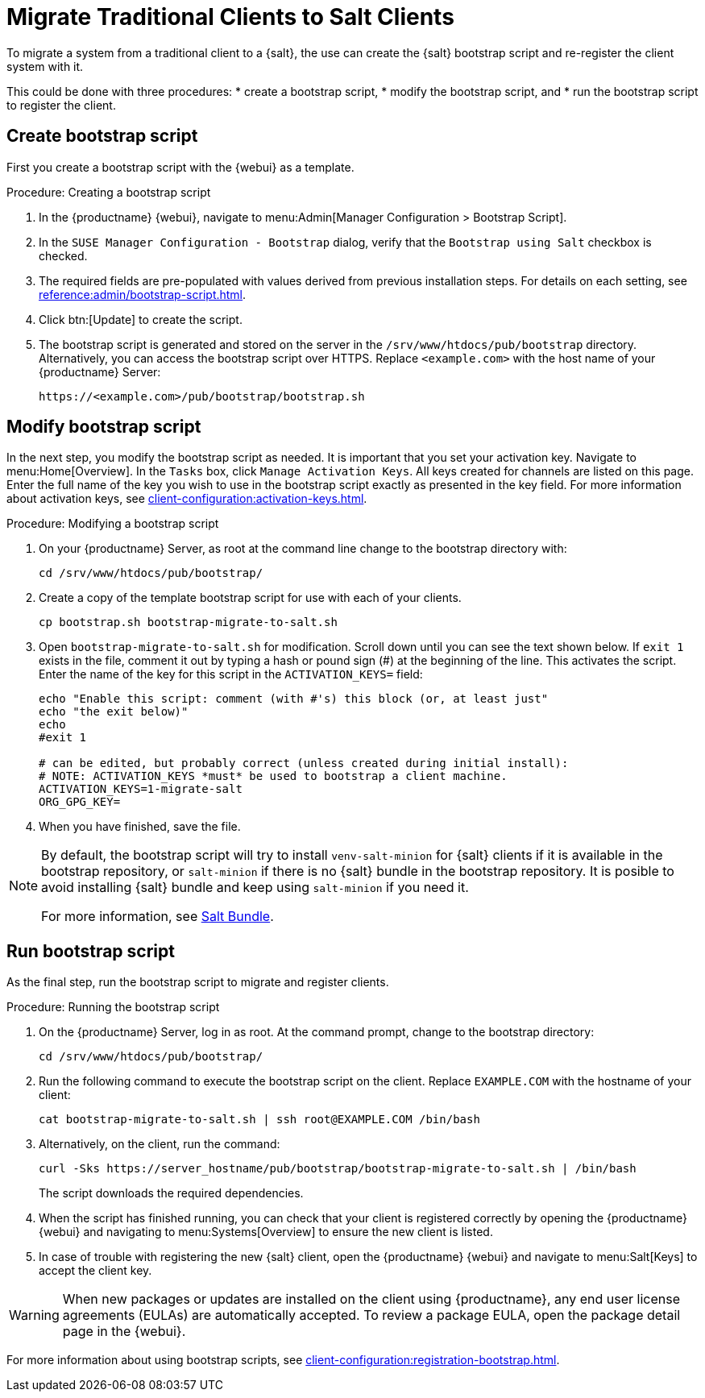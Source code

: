 [[contact-methods-migrate-trad]]
= Migrate Traditional Clients to Salt Clients

To migrate a system from a traditional client to a {salt}, the use can create the {salt} bootstrap script and re-register the client system with it.

This could be done with three procedures: 
* create a bootstrap script, 
* modify the bootstrap script, and 
* run the bootstrap script to register the client.



== Create bootstrap script

First you create a bootstrap script with the {webui} as a template.

.Procedure: Creating a bootstrap script
. In the {productname} {webui}, navigate to menu:Admin[Manager Configuration > Bootstrap Script].
. In the [guimenu]``SUSE Manager Configuration - Bootstrap`` dialog, verify that the [guimenu]``Bootstrap using Salt`` checkbox is checked.
. The required fields are pre-populated with values derived from previous installation steps.
  For details on each setting, see xref:reference:admin/bootstrap-script.adoc[].
. Click btn:[Update] to create the script.
. The bootstrap script is generated and stored on the server in the [path]``/srv/www/htdocs/pub/bootstrap`` directory.
  Alternatively, you can access the bootstrap script over HTTPS.
  Replace [literal]``<example.com>`` with the host name of your {productname} Server:
+
----
https://<example.com>/pub/bootstrap/bootstrap.sh
----



== Modify bootstrap script

In the next step, you modify the bootstrap script as needed.
It is important that you set your activation key.
Navigate to menu:Home[Overview].
In the [guimenu]``Tasks`` box, click [guimenu]``Manage Activation Keys``.
All keys created for channels are listed on this page.
Enter the full name of the key you wish to use in the bootstrap script exactly as presented in the key field.
For more information about activation keys, see xref:client-configuration:activation-keys.adoc[].

.Procedure: Modifying a bootstrap script
. On your {productname} Server, as root at the command line change to the bootstrap directory with:
+
----
cd /srv/www/htdocs/pub/bootstrap/
----
. Create a copy of the template bootstrap script for use with each of your clients.
+
----
cp bootstrap.sh bootstrap-migrate-to-salt.sh
----
. Open [path]``bootstrap-migrate-to-salt.sh`` for modification.
  Scroll down until you can see the text shown below.
  If ``exit 1`` exists in the file, comment it out by typing a hash or pound sign (&#35;) at the beginning of the line.
  This activates the script.
  Enter the name of the key for this script in the ``ACTIVATION_KEYS=`` field:
+
----
echo "Enable this script: comment (with #'s) this block (or, at least just"
echo "the exit below)"
echo
#exit 1

# can be edited, but probably correct (unless created during initial install):
# NOTE: ACTIVATION_KEYS *must* be used to bootstrap a client machine.
ACTIVATION_KEYS=1-migrate-salt
ORG_GPG_KEY=
----

. When you have finished, save the file.

[NOTE]
====
By default, the bootstrap script will try to install [package]``venv-salt-minion`` for {salt} clients if it is available in the bootstrap repository, or [package]``salt-minion`` if there is no {salt} bundle in the bootstrap repository.
It is posible to avoid installing {salt} bundle and keep using [package]``salt-minion`` if you need it.

For more information, see xref:client-configuration:contact-methods-saltbundle.adoc[Salt Bundle].
====



== Run bootstrap script

As the final step, run the bootstrap script to migrate and register clients.


.Procedure: Running the bootstrap script

. On the {productname} Server, log in as root.
  At the command prompt, change to the bootstrap directory:
+

----
cd /srv/www/htdocs/pub/bootstrap/
----
+

. Run the following command to execute the bootstrap script on the client. 
  Replace [systemitem]``EXAMPLE.COM`` with the hostname of your client:
+

----
cat bootstrap-migrate-to-salt.sh | ssh root@EXAMPLE.COM /bin/bash
----
+

. Alternatively, on the client, run the command:
+

----
curl -Sks https://server_hostname/pub/bootstrap/bootstrap-migrate-to-salt.sh | /bin/bash
----
+

The script downloads the required dependencies.
+

. When the script has finished running, you can check that your client is registered correctly by opening the {productname} {webui} and navigating to menu:Systems[Overview] to ensure the new client is listed.

. In case of trouble with registering the new {salt} client, open the {productname} {webui} and navigate to menu:Salt[Keys] to accept the client key.

[WARNING]
====
When new packages or updates are installed on the client using {productname}, any end user license agreements (EULAs) are automatically accepted.
To review a package EULA, open the package detail page in the {webui}.
====



For more information about using bootstrap scripts, see
xref:client-configuration:registration-bootstrap.adoc[].
